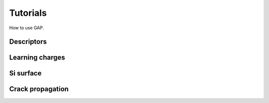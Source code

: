 Tutorials
=========

How to use GAP.

Descriptors
-----------

Learning charges
----------------

Si surface
----------

Crack propagation
-----------------

